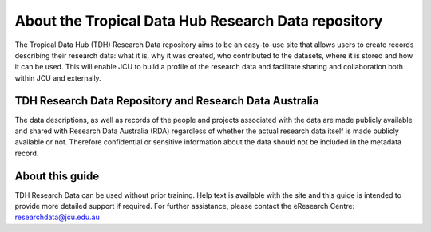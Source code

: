 About the Tropical Data Hub Research Data repository
====================================================

The Tropical Data Hub (TDH) Research Data repository aims to be an easy-to-use site that 
allows users to create records describing their research data: what it is, why it was created, 
who contributed to the datasets, where it is stored and how it can be used. This will enable 
JCU to build a profile of the research data and facilitate sharing and collaboration both within 
JCU and externally. 

TDH Research Data Repository and Research Data Australia
--------------------------------------------------------

The data descriptions, as well as records of the people and projects associated with the data  
are made publicly available and shared with Research Data Australia (RDA) regardless of 
whether the actual research data itself is made publicly available or not. Therefore 
confidential or sensitive information about the data should not be included in the metadata 
record.

About this guide
-----------------

TDH Research Data can be used without prior training. Help text is available with the site 
and this guide is intended to provide more detailed support if required. For further 
assistance, please contact the eResearch Centre: researchdata@jcu.edu.au

